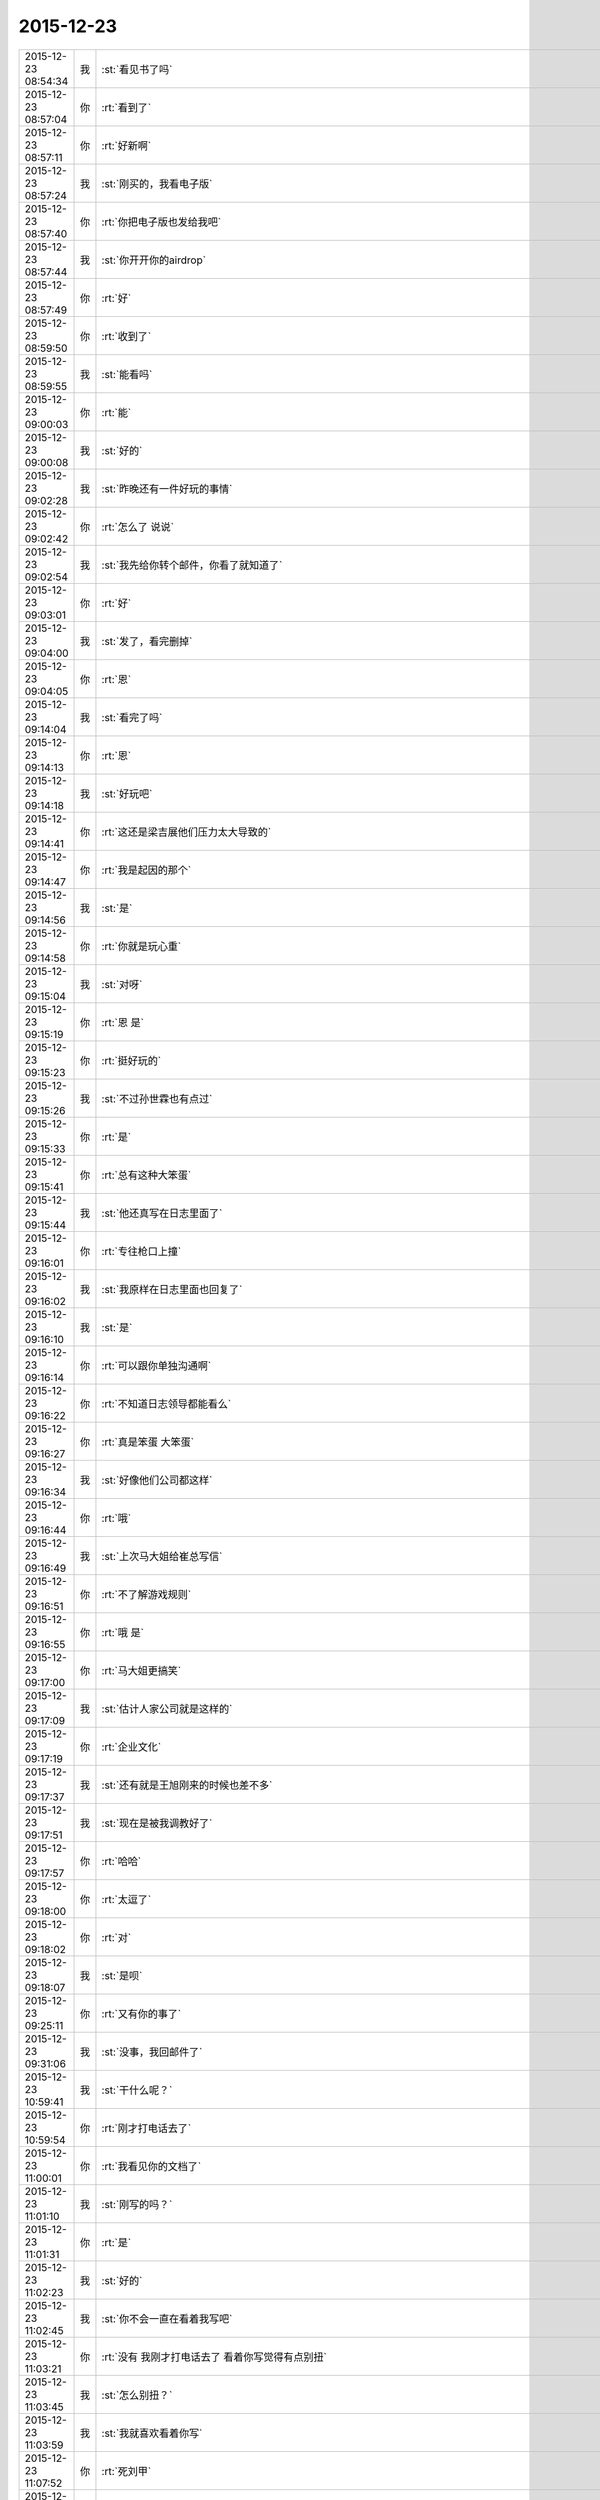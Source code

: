 2015-12-23
-------------

.. csv-table::
   :widths: 25, 1, 60

   2015-12-23 08:54:34,我,:st:`看见书了吗`
   2015-12-23 08:57:04,你,:rt:`看到了`
   2015-12-23 08:57:11,你,:rt:`好新啊`
   2015-12-23 08:57:24,我,:st:`刚买的，我看电子版`
   2015-12-23 08:57:40,你,:rt:`你把电子版也发给我吧`
   2015-12-23 08:57:44,我,:st:`你开开你的airdrop`
   2015-12-23 08:57:49,你,:rt:`好`
   2015-12-23 08:59:50,你,:rt:`收到了`
   2015-12-23 08:59:55,我,:st:`能看吗`
   2015-12-23 09:00:03,你,:rt:`能`
   2015-12-23 09:00:08,我,:st:`好的`
   2015-12-23 09:02:28,我,:st:`昨晚还有一件好玩的事情`
   2015-12-23 09:02:42,你,:rt:`怎么了 说说`
   2015-12-23 09:02:54,我,:st:`我先给你转个邮件，你看了就知道了`
   2015-12-23 09:03:01,你,:rt:`好`
   2015-12-23 09:04:00,我,:st:`发了，看完删掉`
   2015-12-23 09:04:05,你,:rt:`恩`
   2015-12-23 09:14:04,我,:st:`看完了吗`
   2015-12-23 09:14:13,你,:rt:`恩`
   2015-12-23 09:14:18,我,:st:`好玩吧`
   2015-12-23 09:14:41,你,:rt:`这还是梁吉展他们压力太大导致的`
   2015-12-23 09:14:47,你,:rt:`我是起因的那个`
   2015-12-23 09:14:56,我,:st:`是`
   2015-12-23 09:14:58,你,:rt:`你就是玩心重`
   2015-12-23 09:15:04,我,:st:`对呀`
   2015-12-23 09:15:19,你,:rt:`恩 是`
   2015-12-23 09:15:23,你,:rt:`挺好玩的`
   2015-12-23 09:15:26,我,:st:`不过孙世霖也有点过`
   2015-12-23 09:15:33,你,:rt:`是`
   2015-12-23 09:15:41,你,:rt:`总有这种大笨蛋`
   2015-12-23 09:15:44,我,:st:`他还真写在日志里面了`
   2015-12-23 09:16:01,你,:rt:`专往枪口上撞`
   2015-12-23 09:16:02,我,:st:`我原样在日志里面也回复了`
   2015-12-23 09:16:10,我,:st:`是`
   2015-12-23 09:16:14,你,:rt:`可以跟你单独沟通啊`
   2015-12-23 09:16:22,你,:rt:`不知道日志领导都能看么`
   2015-12-23 09:16:27,你,:rt:`真是笨蛋 大笨蛋`
   2015-12-23 09:16:34,我,:st:`好像他们公司都这样`
   2015-12-23 09:16:44,你,:rt:`哦`
   2015-12-23 09:16:49,我,:st:`上次马大姐给崔总写信`
   2015-12-23 09:16:51,你,:rt:`不了解游戏规则`
   2015-12-23 09:16:55,你,:rt:`哦 是`
   2015-12-23 09:17:00,你,:rt:`马大姐更搞笑`
   2015-12-23 09:17:09,我,:st:`估计人家公司就是这样的`
   2015-12-23 09:17:19,你,:rt:`企业文化`
   2015-12-23 09:17:37,我,:st:`还有就是王旭刚来的时候也差不多`
   2015-12-23 09:17:51,我,:st:`现在是被我调教好了`
   2015-12-23 09:17:57,你,:rt:`哈哈`
   2015-12-23 09:18:00,你,:rt:`太逗了`
   2015-12-23 09:18:02,你,:rt:`对`
   2015-12-23 09:18:07,我,:st:`是呗`
   2015-12-23 09:25:11,你,:rt:`又有你的事了`
   2015-12-23 09:31:06,我,:st:`没事，我回邮件了`
   2015-12-23 10:59:41,我,:st:`干什么呢？`
   2015-12-23 10:59:54,你,:rt:`刚才打电话去了`
   2015-12-23 11:00:01,你,:rt:`我看见你的文档了`
   2015-12-23 11:01:10,我,:st:`刚写的吗？`
   2015-12-23 11:01:31,你,:rt:`是`
   2015-12-23 11:02:23,我,:st:`好的`
   2015-12-23 11:02:45,我,:st:`你不会一直在看着我写吧`
   2015-12-23 11:03:21,你,:rt:`没有 我刚才打电话去了 看着你写觉得有点别扭`
   2015-12-23 11:03:45,我,:st:`怎么别扭？`
   2015-12-23 11:03:59,我,:st:`我就喜欢看着你写`
   2015-12-23 11:07:52,你,:rt:`死刘甲`
   2015-12-23 11:08:16,我,:st:`怎么了，他干什么了`
   2015-12-23 11:08:21,我,:st:`我替你报仇`
   2015-12-23 11:08:26,你,:rt:`不用`
   2015-12-23 11:08:29,你,:rt:`真心不用`
   2015-12-23 11:08:38,我,:st:`好吧`
   2015-12-23 11:08:40,你,:rt:`我就知道我这放着这本书 肯定别人都会问`
   2015-12-23 11:08:52,你,:rt:`你们组的那些人都一样`
   2015-12-23 11:08:55,我,:st:`今天都谁问了`
   2015-12-23 11:09:00,我,:st:`哦`
   2015-12-23 11:09:05,你,:rt:`我这放什么书都会有人讽刺我一番`
   2015-12-23 11:09:17,我,:st:`做需求当然需要系统化思维了`
   2015-12-23 11:09:23,我,:st:`要全面`
   2015-12-23 11:09:27,我,:st:`整体`
   2015-12-23 11:09:57,你,:rt:`这本书你不会是因为我买的吧`
   2015-12-23 11:10:01,你,:rt:`而且像是新的`
   2015-12-23 11:11:58,我,:st:`首先你猜对了，我现在都看电子书，这本书当初确实是给你买的。只是怕你不要，就先放着了，反正书不怕多`
   2015-12-23 11:12:20,我,:st:`第二这本书是上周刚买的`
   2015-12-23 11:13:03,我,:st:`第三我看书非常在意，三年前的书也几乎和新的一样`
   2015-12-23 11:13:27,我,:st:`胖子他们都知道我这个毛病`
   2015-12-23 11:13:54,我,:st:`所以都不敢找我借书，怕给弄坏了`
   2015-12-23 11:15:27,你,:rt:`哦 那我要是给你弄坏了怎么办啊`
   2015-12-23 11:15:36,我,:st:`我给你的电子版就不要给别人了，里面有我的账号信息`
   2015-12-23 11:15:37,你,:rt:`其实你告诉我 我自己买也可以啊`
   2015-12-23 11:15:50,你,:rt:`肯定不会的 放心吧`
   2015-12-23 11:16:08,我,:st:`书就是你的，弄坏了也没事`
   2015-12-23 11:16:28,我,:st:`而且我也在调整我自己的心理`
   2015-12-23 11:17:26,我,:st:`其实这是一种洁癖，心理疾病`
   2015-12-23 11:18:17,你,:rt:`说实话 我一般对书没有什么刻意的保护之类的`
   2015-12-23 11:18:24,你,:rt:`我就喜欢他破烂的样子`
   2015-12-23 11:18:31,你,:rt:`<msg><emoji fromusername = "lihui9097" tousername = "wangxuesong73" type="2" idbuffer="media:0_0" md5="DA0D1F6FD266865F00FFAC844791590B" len = "137971" productid="com.tencent.xin.emoticon.ali2" androidmd5="DA0D1F6FD266865F00FFAC844791590B" androidlen="137971" s60v3md5 = "DA0D1F6FD266865F00FFAC844791590B" s60v3len="137971" s60v5md5 = "DA0D1F6FD266865F00FFAC844791590B" s60v5len="137971" cdnurl = "http://emoji.qpic.cn/wx_emoji/H7fFnNazC9B5tZfNX97lxicpKxTZtFMdhbtlNKUbj0SCrosoSs2OYpA/" designerid = "" thumburl = "http://mmbiz.qpic.cn/mmemoticon/PiajxSqBRaELEcs4myCnNSicJicYL6YoLrQqlQZbZX8uF0ib8BgbcuBXmw/0" encrypturl = "" aeskey= "" ></emoji> </msg>`
   2015-12-23 11:18:40,我,:st:`应该如此`
   2015-12-23 11:18:52,我,:st:`其实小时候我也一样`
   2015-12-23 11:19:12,我,:st:`课本也是烂烂的`
   2015-12-23 11:19:30,我,:st:`后来因为这个让我妈打过`
   2015-12-23 11:19:38,你,:rt:`哦`
   2015-12-23 11:19:57,我,:st:`再后来觉得自己可以做得到，就对自己要求`
   2015-12-23 11:20:07,我,:st:`后来就形成这样的`
   2015-12-23 11:20:17,我,:st:`矫枉过正`
   2015-12-23 11:20:33,你,:rt:`哈哈`
   2015-12-23 11:20:34,我,:st:`现在我又往回调`
   2015-12-23 11:20:44,你,:rt:`你有时候对我也会矫枉过正`
   2015-12-23 11:20:57,你,:rt:`可能是太在意的一种表现`
   2015-12-23 11:21:17,我,:st:`是`
   2015-12-23 11:21:37,我,:st:`其实我认为这是一个必然`
   2015-12-23 11:21:57,我,:st:`我们不可能每件事情都做到正好`
   2015-12-23 11:21:58,你,:rt:`怎么讲？`
   2015-12-23 11:22:09,你,:rt:`那肯定的`
   2015-12-23 11:22:15,我,:st:`这个度如何找到`
   2015-12-23 11:22:22,你,:rt:`是`
   2015-12-23 11:22:29,你,:rt:`很多情况就是在找度`
   2015-12-23 11:22:44,我,:st:`只有先做过了，才能发现`
   2015-12-23 11:22:54,你,:rt:`犯错也是度把握的不好`
   2015-12-23 11:22:55,我,:st:`然后再纠错`
   2015-12-23 11:22:56,你,:rt:`是`
   2015-12-23 11:23:17,我,:st:`这就是哲学上说的螺旋式上升的过程`
   2015-12-23 11:23:28,你,:rt:`哦`
   2015-12-23 11:23:33,你,:rt:`否定之否定`
   2015-12-23 11:23:35,你,:rt:`？`
   2015-12-23 11:23:56,我,:st:`在反复的做过了和纠错的过程中`
   2015-12-23 11:24:09,我,:st:`我们的认识得到了提高`
   2015-12-23 11:24:23,你,:rt:`是`
   2015-12-23 11:24:36,我,:st:`可以这么理解`
   2015-12-23 11:25:10,我,:st:`左和右，中间是平衡点`
   2015-12-23 11:25:38,你,:rt:`恩`
   2015-12-23 11:25:53,你,:rt:`你上次说的那个左右 我到现在还不是特别理解`
   2015-12-23 11:26:02,我,:st:`在二维平面上看，我们是不停的从左到右，再从右到左`
   2015-12-23 11:26:03,你,:rt:`可能那天我脑子也特别乱`
   2015-12-23 11:26:40,我,:st:`从三维看，我们其实是在不断的上升`
   2015-12-23 11:26:44,你,:rt:`但是这个过程在垂直的另一个维度上会上升`
   2015-12-23 11:26:49,我,:st:`对`
   2015-12-23 11:26:59,我,:st:`就好像盘山公路`
   2015-12-23 11:27:00,你,:rt:`对`
   2015-12-23 11:27:09,我,:st:`或者说楼梯`
   2015-12-23 11:27:28,我,:st:`这个就是螺旋上升`
   2015-12-23 11:27:38,你,:rt:`恩`
   2015-12-23 11:27:41,你,:rt:`这个明白`
   2015-12-23 11:27:55,我,:st:`左和右只是一个相对的概念`
   2015-12-23 11:28:06,我,:st:`可以代表很多事情`
   2015-12-23 11:28:14,我,:st:`最简单的就是对错`
   2015-12-23 11:28:43,我,:st:`也就是说从哲学意义上讲，我们不可能不犯错`
   2015-12-23 11:29:07,我,:st:`我们是在不断的犯错改正的过程中上升的`
   2015-12-23 11:31:33,你,:rt:`这个是我在马原里记得的唯一一个点`
   2015-12-23 11:31:48,你,:rt:`毛概里的`
   2015-12-23 11:31:52,你,:rt:`好像是 忘了`
   2015-12-23 13:51:11,我,:st:`看书了吗？`
   2015-12-23 14:06:13,你,:rt:`有问题吗`
   2015-12-23 14:06:38,我,:st:`我没有问题`
   2015-12-23 14:06:55,我,:st:`你有吗？`
   2015-12-23 14:07:20,你,:rt:`那就好，我看会书，反正今天领导不在，也没啥事，这本书很有意思`
   2015-12-23 14:07:45,我,:st:`好的，你看吧，我等你`
   2015-12-23 14:10:28,我,:st:`<msg><appmsg appid="wx8b777d060608ec99"  sdkver="0"><title>地球纪元</title><des></des><action></action><type>2</type><showtype>0</showtype><mediatagname></mediatagname><messageext></messageext><messageaction></messageaction><content></content><contentattr>0</contentattr><url></url><lowurl></lowurl><dataurl></dataurl><lowdataurl></lowdataurl><appattach><totallen>85715</totallen><attachid>@cdn_3042020100043b3039020100020410d7630002030f44370204fb240d6f0204567a3afb04176c69687569393039373933315f313435303835313032380201000201000400_63303262373136336430373839316431_1</attachid><emoticonmd5></emoticonmd5><fileext></fileext><cdnattachurl>3042020100043b3039020100020410d7630002030f44370204fb240d6f0204567a3afb04176c69687569393039373933315f313435303835313032380201000201000400</cdnattachurl><cdnthumburl>3042020100043b3039020100020410d7630002030f44370204fb240d6f0204567a3afb04176c69687569393039373933315f313435303835313032380201000201000400</cdnthumburl><cdnthumblength>24608</cdnthumblength><cdnthumbwidth>347</cdnthumbwidth><cdnthumbheight>480</cdnthumbheight><cdnthumbaeskey>63303262373136336430373839316431</cdnthumbaeskey><aeskey>63303262373136336430373839316431</aeskey><encryver>0</encryver></appattach><extinfo></extinfo><sourceusername></sourceusername><sourcedisplayname></sourcedisplayname><commenturl></commenturl><thumburl></thumburl><streamvideo><streamvideourl><![CDATA[]]></streamvideourl><streamvideototaltime>0</streamvideototaltime><streamvideotitle><![CDATA[]]></streamvideotitle>            <streamvideowording><![CDATA[]]></streamvideowording><streamvideoweburl><![CDATA[]]></streamvideoweburl><streamvideothumburl><![CDATA[]]></streamvideothumburl></streamvideo>(null)</appmsg><appinfo><version>0</version><appname>多看阅读</appname><isforceupdate>1</isforceupdate></appinfo></msg>`
   2015-12-23 14:11:07,我,:st:`刚从一本书里看来的`
   2015-12-23 15:15:45,你,:rt:`忙吗？`
   2015-12-23 15:15:59,我,:st:`不忙`
   2015-12-23 15:22:22,我,:st:`？`
   2015-12-23 15:23:31,你,:rt:`建辉也买苹果了？`
   2015-12-23 15:23:56,我,:st:`他和杨丽莹一起买的`
   2015-12-23 15:24:29,你,:rt:`哦`
   2015-12-23 15:25:00,你,:rt:`感觉他不像这个舍得买的那种人`
   2015-12-23 15:25:53,我,:st:`被我忽悠的`
   2015-12-23 15:26:00,我,:st:`他是第一个`
   2015-12-23 15:26:33,你,:rt:`我可不是被你忽悠的`
   2015-12-23 15:27:03,我,:st:`哦`
   2015-12-23 15:33:33,我,:st:`有事吗？你问我忙不忙`
   2015-12-23 15:41:15,你,:rt:`没事?最近老听到王志新那个丑八怪嚷嚷`
   2015-12-23 15:41:38,你,:rt:`王洪越=王八蛋  王志新=丑八怪 他们都是八字辈的`
   2015-12-23 15:41:40,你,:rt:`哈哈`
   2015-12-23 15:42:29,我,:st:`哈哈`
   2015-12-23 15:48:03,你,:rt:`你干嘛呢？`
   2015-12-23 15:48:32,我,:st:`没事`
   2015-12-23 15:48:42,你,:rt:`那咱们聊天吧`
   2015-12-23 15:48:56,我,:st:`好`
   2015-12-23 15:55:58,我,:st:`聊什么呀`
   2015-12-23 15:56:08,你,:rt:`我想想啊`
   2015-12-23 15:57:20,你,:rt:`咱们聊聊现在的流程吧`
   2015-12-23 16:00:38,我,:st:`行，你说吧`
   2015-12-23 16:02:05,我,:st:`你想了解什么`
   2015-12-23 16:05:00,你,:rt:`你说需求和设计能并行吗？`
   2015-12-23 16:05:32,我,:st:`不行`
   2015-12-23 16:06:18,你,:rt:`那license这个项目是咋回事`
   2015-12-23 16:06:49,我,:st:`这个其实是研发在做需求`
   2015-12-23 16:07:07,你,:rt:`那为什么需求不做需求`
   2015-12-23 16:08:12,我,:st:`你说呢？`
   2015-12-23 16:09:38,你,:rt:`涉及到细节的东西需求不了解？需要研发大量介入？`
   2015-12-23 16:10:33,你,:rt:`我还有个问题，这种偏业务的需求，业务模型也应该是需求提供的吧`
   2015-12-23 16:10:38,我,:st:`这个需求用户提的不明确，所以有研发做成什么样子就什么样子`
   2015-12-23 16:10:41,你,:rt:`也不是设计的工作吧`
   2015-12-23 16:10:48,我,:st:`对呀`
   2015-12-23 16:11:25,你,:rt:`哦，那这么理解的话，需求把用户明确的那部分写出来了就行？`
   2015-12-23 16:11:40,你,:rt:`其他的归为用户不关心？`
   2015-12-23 16:11:50,我,:st:`不对`
   2015-12-23 16:12:16,我,:st:`其实应该是需求具有研发的能力`
   2015-12-23 16:12:38,你,:rt:`哦`
   2015-12-23 16:12:49,我,:st:`DMD 的张绍勇就是研发出身`
   2015-12-23 16:13:11,你,:rt:`其实我以前认为需求就是研发人员做的`
   2015-12-23 16:13:14,我,:st:`8a 的第一版就是他开发的`
   2015-12-23 16:13:21,你,:rt:`恩`
   2015-12-23 16:13:34,我,:st:`大部分都是研发转的`
   2015-12-23 16:14:08,你,:rt:`从这个角度上说 需求确实是画了一幅产品的图 算是完成了一部分产品的设计 但不是实现的设计`
   2015-12-23 16:14:55,我,:st:`对，其实是和用户相关的部分`
   2015-12-23 16:15:04,你,:rt:`或者说完成了与用户交互的那部分`
   2015-12-23 16:15:09,你,:rt:`对`
   2015-12-23 16:15:10,我,:st:`对`
   2015-12-23 16:15:11,你,:rt:`是的`
   2015-12-23 16:15:31,你,:rt:`但此设计非彼设计啦`
   2015-12-23 16:15:32,你,:rt:`哈哈`
   2015-12-23 16:16:06,你,:rt:`那要从这部分对需求人员的要求来看 需求的没有必要会研发`
   2015-12-23 16:16:22,我,:st:`对`
   2015-12-23 16:16:23,你,:rt:`就像画图纸的 没有必要会盖房子一样`
   2015-12-23 16:16:30,我,:st:`没错`
   2015-12-23 16:16:54,你,:rt:`但是会盖房子对画图还是有帮助的`
   2015-12-23 16:17:06,我,:st:`对`
   2015-12-23 16:17:09,你,:rt:`有好有坏吧`
   2015-12-23 16:17:36,你,:rt:`你看 我那天跟你说的 用例不是需求的全部`
   2015-12-23 16:17:41,我,:st:`你看你自己已经可以推理、分析、总结了`
   2015-12-23 16:17:50,你,:rt:`真的吗？`
   2015-12-23 16:17:55,我,:st:`对呀`
   2015-12-23 16:17:56,你,:rt:`这也算吗？`
   2015-12-23 16:18:03,我,:st:`对呀`
   2015-12-23 16:18:10,我,:st:`这半天都是你说`
   2015-12-23 16:18:12,你,:rt:`反正我是变化了 具体不知道变在哪`
   2015-12-23 16:18:16,我,:st:`我就是认同`
   2015-12-23 16:18:28,我,:st:`我打字都赶不上你说的`
   2015-12-23 16:18:34,我,:st:`所以道理都是你的`
   2015-12-23 16:18:40,我,:st:`不是我的`
   2015-12-23 16:18:49,你,:rt:`我接着说啊`
   2015-12-23 16:18:50,我,:st:`这些都是你自己的东西`
   2015-12-23 16:18:54,你,:rt:`哦`
   2015-12-23 16:18:55,我,:st:`好`
   2015-12-23 16:19:11,你,:rt:`就是用例不是需求全部的问题`
   2015-12-23 16:22:09,你,:rt:`需求之所以没有花很多时间定义界面设计 或者数据格式那部分有两个原因，一是：可能用户真的没有正面的提这部分的需求 就是用户不是特别关心这部分 二是：这部分更偏重于设计 有一定的设计的规则 所以需求给研发的一定的开放`
   2015-12-23 16:22:41,我,:st:`是`
   2015-12-23 16:22:51,你,:rt:`或者说这部分可以跟研发的讨论 在遵守设计规则的前提下 做出更好地约束`
   2015-12-23 16:23:14,你,:rt:`当然 如果需求的研发出身 就没有这个问题了`
   2015-12-23 16:23:23,我,:st:`也不全是`
   2015-12-23 16:23:34,我,:st:`这里面会有几个维度`
   2015-12-23 16:23:41,你,:rt:`你说说`
   2015-12-23 16:23:44,我,:st:`其中一个就是业务流程`
   2015-12-23 16:24:13,我,:st:`还有就是样式，也就是美工之类的`
   2015-12-23 16:24:51,我,:st:`用户可能会关心样式，比如说菜单是什么样的，窗口是什么样的，是列表还是选项`
   2015-12-23 16:25:01,你,:rt:`是`
   2015-12-23 16:25:09,我,:st:`但是和用户价值相关的其实是业务流程`
   2015-12-23 16:25:16,你,:rt:`对`
   2015-12-23 16:25:34,你,:rt:`界面设计的是`
   2015-12-23 16:25:43,你,:rt:`我这个例子不太好`
   2015-12-23 16:25:46,我,:st:`如果用户能说清业务流程，那么就应该由用户确定`
   2015-12-23 16:25:51,你,:rt:`那数据格式的那部分 呢`
   2015-12-23 16:26:17,你,:rt:`我的意思是 需求的究竟具备多少研发的底子 对需求有帮助`
   2015-12-23 16:26:20,我,:st:`如果用户不能说清楚，那就应该找一个用户代表，由他替用户解释业务流程`
   2015-12-23 16:26:40,你,:rt:`比如server 这边的项目`
   2015-12-23 16:26:44,我,:st:`简单说多多益善`
   2015-12-23 16:26:50,你,:rt:`比如加载的某个参数`
   2015-12-23 16:26:52,我,:st:`但是也不一定`
   2015-12-23 16:27:04,你,:rt:`参数username 支持的字符啥的 这类的`
   2015-12-23 16:27:16,我,:st:`这个很难说清楚`
   2015-12-23 16:27:34,我,:st:`因为情况不同，具体分析太多了`
   2015-12-23 16:27:56,你,:rt:`那就说具体的`
   2015-12-23 16:28:02,你,:rt:`就拿license项目`
   2015-12-23 16:28:11,我,:st:`你是想知道你自己需要掌握多少研发吗？`
   2015-12-23 16:28:12,你,:rt:`为什么研发的能做 需求做不了`
   2015-12-23 16:28:28,你,:rt:`对啊 我想学点研发的东西`
   2015-12-23 16:28:44,我,:st:`那就别这么学`
   2015-12-23 16:28:50,我,:st:`我系统的教你吧`
   2015-12-23 16:29:00,我,:st:`这么学你还是不知道怎么做`
   2015-12-23 16:41:05,你,:rt:`那当然好了`
   2015-12-23 16:41:10,你,:rt:`求之不得`
   2015-12-23 16:42:01,我,:st:`现在最大的问题就是时间`
   2015-12-23 16:42:21,我,:st:`什么时候可以和你有大块的时间`
   2015-12-23 16:42:52,我,:st:`我记得上次还有一件什么事情也需要时间`
   2015-12-23 16:45:25,你,:rt:`是`
   2015-12-23 16:45:37,你,:rt:`你说叫我设计`
   2015-12-23 16:45:40,你,:rt:`教我`
   2015-12-23 16:46:53,我,:st:`一回事`
   2015-12-23 16:46:59,你,:rt:`恩`
   2015-12-23 16:47:31,你,:rt:`我记得你面试我的那会 你挺瘦的 其实你也不算胖`
   2015-12-23 16:47:57,你,:rt:`先忙吧`
   2015-12-23 16:48:00,我,:st:`没办法`
   2015-12-23 16:48:26,我,:st:`压力太大，压力型肥胖`
   2015-12-23 17:18:37,你,:rt:`过去听听不会不合适吧`
   2015-12-23 17:19:16,我,:st:`没事`
   2015-12-23 17:46:38,我,:st:`听的懂吗？我特意为你讲的很细`
   2015-12-23 18:04:28,你,:rt:`恩，听懂了，你什么时候发的消息`
   2015-12-23 19:09:31,你,:rt:`刘甲现在的状态跟刚开始写需求的我一样一样的`
   2015-12-23 19:09:35,你,:rt:`太像了`
   2015-12-23 19:10:19,我,:st:`哈哈`
   2015-12-23 19:11:32,你,:rt:`你带人总是这么卖力`
   2015-12-23 19:11:34,你,:rt:`唉`
   2015-12-23 19:12:00,我,:st:`是，主要是给你讲`
   2015-12-23 19:12:11,你,:rt:`我都听懂了`
   2015-12-23 19:12:20,我,:st:`那就好`